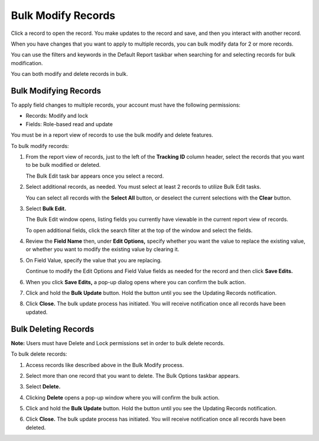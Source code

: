 Bulk Modify Records
===================

Click a record to open the record. You make updates to the record and
save, and then you interact with another record.

When you have changes that you want to apply to multiple records, you
can bulk modify data for 2 or more records.

You can use the filters and keywords in the Default Report taskbar when
searching for and selecting records for bulk modification.

You can both modify and delete records in bulk.

Bulk Modifying Records
----------------------

To apply field changes to multiple records, your account must have the
following permissions:

-  Records: Modify and lock
-  Fields: Role-based read and update

You must be in a report view of records to use the bulk modify and
delete features.

To bulk modify records:

#. From the report view of records, just to the left of the **Tracking
   ID** column header, select the records that you want to be bulk
   modified or deleted.

   |image1|

   The Bulk Edit task bar appears once you select a record.

#. Select additional records, as needed. You must select at least 2
   records to utilize Bulk Edit tasks.

   You can select all records with the **Select All** button, or
   deselect the current selections with the **Clear** button.

#. Select **Bulk Edit.**

   |image2|

   The Bulk Edit window opens, listing fields you currently have
   viewable in the current report view of records.

   To open additional fields, click the search filter at the top of the
   window and select the fields.

   |image3|

#. Review the **Field Name** then, under **Edit Options,** specify
   whether you want the value to replace the existing value, or whether
   you want to modify the existing value by clearing it.

#. On Field Value, specify the value that you are replacing.

   |image4|

   Continue to modify the Edit Options and Field Value fields as needed
   for the record and then click **Save Edits.**

#. When you click **Save Edits,** a pop-up dialog opens where you can
   confirm the bulk action.

#. Click and hold the **Bulk Update** button. Hold the button until you
   see the Updating Records notification.

   |image5|

#. Click **Close.** The bulk update process has initiated. You will
   receive notification once all records have been updated.

|image6|

Bulk Deleting Records
---------------------

**Note:** Users must have Delete and Lock permissions set in order to
bulk delete records.

To bulk delete records:

#. Access records like described above in the Bulk Modify process.

#. Select more than one record that you want to delete. The Bulk Options
   taskbar appears.

#. Select **Delete.**

#. Clicking **Delete** opens a pop-up window where you will confirm the
   bulk action.

#. Click and hold the **Bulk Update** button. Hold the button until you
   see the Updating Records notification.

   |image7|

#. Click **Close.** The bulk update process has initiated. You will
   receive notification once all records have been deleted.

.. |image1| image:: ../Resources/Images/selectbulk.gif
.. |image2| image:: ../Resources/Images/bulkeditwindowblank.png
.. |image3| image:: ../Resources/Images/selectfields.png
.. |image4| image:: ../Resources/Images/bulkeditwindow.png
.. |image5| image:: ../Resources/Images/bulkupdate.gif
.. |image6| image:: ../Resources/Images/Bulk-process-finish.png
.. |image7| image:: ../Resources/Images/bulkdelete.gif
